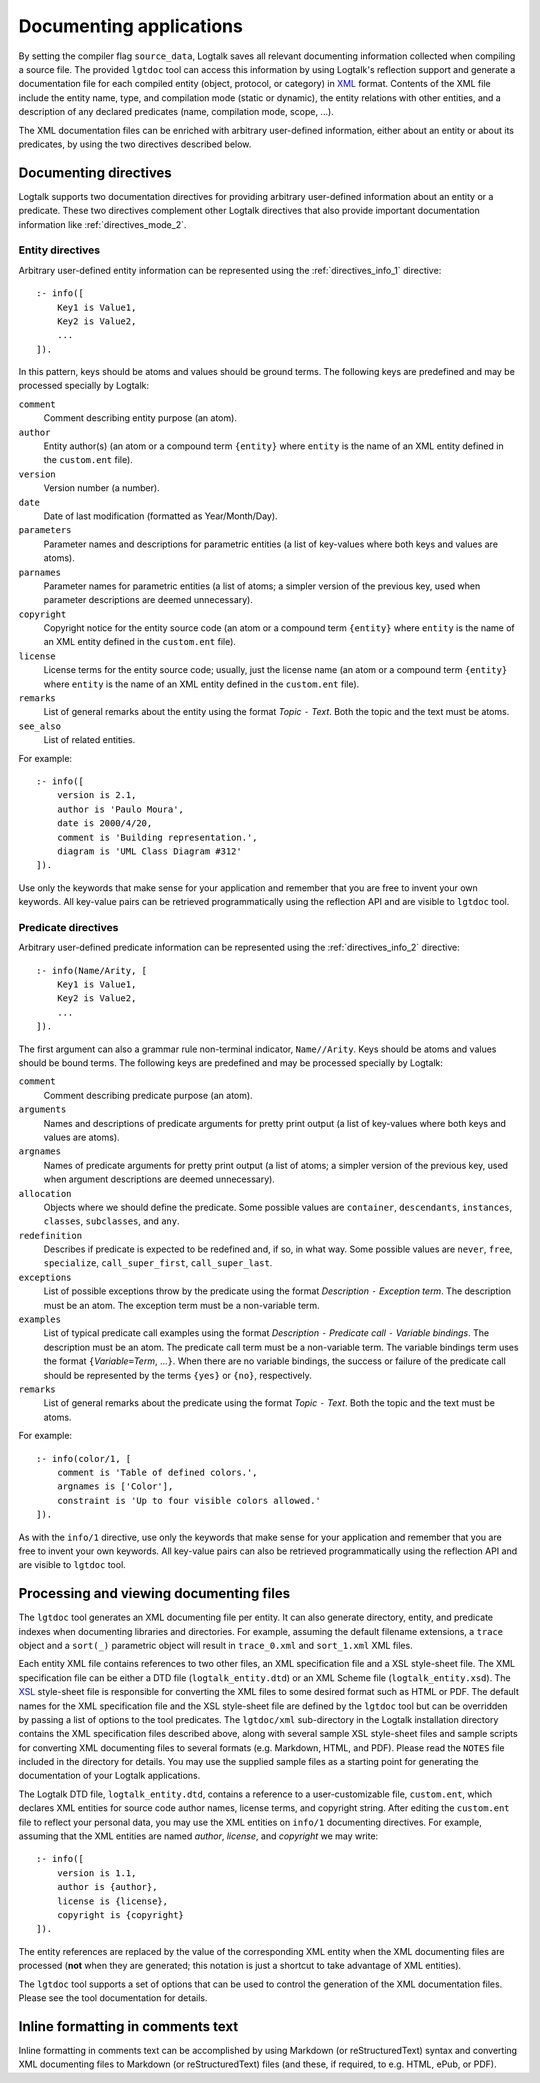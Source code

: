 ..
   This file is part of Logtalk <https://logtalk.org/>  
   Copyright 1998-2018 Paulo Moura <pmoura@logtalk.org>

   Licensed under the Apache License, Version 2.0 (the "License");
   you may not use this file except in compliance with the License.
   You may obtain a copy of the License at

       http://www.apache.org/licenses/LICENSE-2.0

   Unless required by applicable law or agreed to in writing, software
   distributed under the License is distributed on an "AS IS" BASIS,
   WITHOUT WARRANTIES OR CONDITIONS OF ANY KIND, either express or implied.
   See the License for the specific language governing permissions and
   limitations under the License.


.. _documenting_documenting:

========================
Documenting applications
========================

By setting the compiler flag ``source_data``, Logtalk saves all relevant
documenting information collected when compiling a source file. The
provided ``lgtdoc`` tool can access this information by using Logtalk's
reflection support and generate a documentation file for each compiled
entity (object, protocol, or category) in
`XML <http://www.w3.org/XML/>`__ format. Contents of the XML file
include the entity name, type, and compilation mode (static or dynamic),
the entity relations with other entities, and a description of any
declared predicates (name, compilation mode, scope, ...).

The XML documentation files can be enriched with arbitrary user-defined
information, either about an entity or about its predicates, by using
the two directives described below.

.. _documenting_directives:

Documenting directives
----------------------

Logtalk supports two documentation directives for providing arbitrary
user-defined information about an entity or a predicate. These two
directives complement other Logtalk directives that also provide
important documentation information like :ref:`directives_mode_2`.

.. _documenting_entity:

Entity directives
~~~~~~~~~~~~~~~~~

Arbitrary user-defined entity information can be represented using the
:ref:`directives_info_1` directive:

::

   :- info([
       Key1 is Value1,
       Key2 is Value2,
       ...
   ]).

In this pattern, keys should be atoms and values should be ground terms.
The following keys are predefined and may be processed specially by
Logtalk:

``comment``
   Comment describing entity purpose (an atom).
``author``
   Entity author(s) (an atom or a compound term ``{entity}`` where
   ``entity`` is the name of an XML entity defined in the ``custom.ent``
   file).
``version``
   Version number (a number).
``date``
   Date of last modification (formatted as Year/Month/Day).
``parameters``
   Parameter names and descriptions for parametric entities (a list of
   key-values where both keys and values are atoms).
``parnames``
   Parameter names for parametric entities (a list of atoms; a simpler
   version of the previous key, used when parameter descriptions are
   deemed unnecessary).
``copyright``
   Copyright notice for the entity source code (an atom or a compound
   term ``{entity}`` where ``entity`` is the name of an XML entity
   defined in the ``custom.ent`` file).
``license``
   License terms for the entity source code; usually, just the license
   name (an atom or a compound term ``{entity}`` where ``entity`` is the
   name of an XML entity defined in the ``custom.ent`` file).
``remarks``
   List of general remarks about the entity using the format *Topic*
   ``-`` *Text*. Both the topic and the text must be atoms.
``see_also``
   List of related entities.

For example:

::

   :- info([
       version is 2.1,
       author is 'Paulo Moura',
       date is 2000/4/20,
       comment is 'Building representation.',
       diagram is 'UML Class Diagram #312'
   ]).

Use only the keywords that make sense for your application and remember
that you are free to invent your own keywords. All key-value pairs can
be retrieved programmatically using the reflection API and are visible
to ``lgtdoc`` tool.

.. _documenting_predicate:

Predicate directives
~~~~~~~~~~~~~~~~~~~~

Arbitrary user-defined predicate information can be represented using
the :ref:`directives_info_2` directive:

::

   :- info(Name/Arity, [
       Key1 is Value1,
       Key2 is Value2,
       ...
   ]).

The first argument can also a grammar rule non-terminal indicator,
``Name//Arity``. Keys should be atoms and values should be bound terms.
The following keys are predefined and may be processed specially by
Logtalk:

``comment``
   Comment describing predicate purpose (an atom).
``arguments``
   Names and descriptions of predicate arguments for pretty print output
   (a list of key-values where both keys and values are atoms).
``argnames``
   Names of predicate arguments for pretty print output (a list of
   atoms; a simpler version of the previous key, used when argument
   descriptions are deemed unnecessary).
``allocation``
   Objects where we should define the predicate. Some possible values
   are ``container``, ``descendants``, ``instances``, ``classes``,
   ``subclasses``, and ``any``.
``redefinition``
   Describes if predicate is expected to be redefined and, if so, in
   what way. Some possible values are ``never``, ``free``,
   ``specialize``, ``call_super_first``, ``call_super_last``.
``exceptions``
   List of possible exceptions throw by the predicate using the format
   *Description* ``-`` *Exception term*. The description must be an
   atom. The exception term must be a non-variable term.
``examples``
   List of typical predicate call examples using the format
   *Description* ``-`` *Predicate call* ``-`` *Variable bindings*. The
   description must be an atom. The predicate call term must be a
   non-variable term. The variable bindings term uses the format
   ``{``\ *Variable*\ ``=``\ *Term*, ...\ ``}``. When there are no
   variable bindings, the success or failure of the predicate call
   should be represented by the terms ``{yes}`` or ``{no}``,
   respectively.
``remarks``
   List of general remarks about the predicate using the format *Topic*
   ``-`` *Text*. Both the topic and the text must be atoms.

For example:

::

   :- info(color/1, [
       comment is 'Table of defined colors.',
       argnames is ['Color'],
       constraint is 'Up to four visible colors allowed.'
   ]).

As with the ``info/1`` directive, use only the keywords that make sense
for your application and remember that you are free to invent your own
keywords. All key-value pairs can also be retrieved programmatically
using the reflection API and are visible to ``lgtdoc`` tool.

.. _documenting_processing:

Processing and viewing documenting files
----------------------------------------

The ``lgtdoc`` tool generates an XML documenting file per entity. It can
also generate directory, entity, and predicate indexes when documenting
libraries and directories. For example, assuming the default filename
extensions, a ``trace`` object and a ``sort(_)`` parametric object will
result in ``trace_0.xml`` and ``sort_1.xml`` XML files.

Each entity XML file contains references to two other files, an XML
specification file and a XSL style-sheet file. The XML specification
file can be either a DTD file (``logtalk_entity.dtd``) or an XML Scheme
file (``logtalk_entity.xsd``). The
`XSL <http://www.w3.org/Style/XSL/>`__ style-sheet file is responsible
for converting the XML files to some desired format such as HTML or PDF.
The default names for the XML specification file and the XSL style-sheet
file are defined by the ``lgtdoc`` tool but can be overridden by passing a
list of options to the tool predicates. The ``lgtdoc/xml`` sub-directory
in the Logtalk installation directory contains the XML specification
files described above, along with several sample XSL style-sheet files
and sample scripts for converting XML documenting files to several
formats (e.g. Markdown, HTML, and PDF). Please read the ``NOTES`` file
included in the directory for details. You may use the supplied sample
files as a starting point for generating the documentation of your
Logtalk applications.

The Logtalk DTD file, ``logtalk_entity.dtd``, contains a reference to a
user-customizable file, ``custom.ent``, which declares XML entities for
source code author names, license terms, and copyright string. After
editing the ``custom.ent`` file to reflect your personal data, you may
use the XML entities on ``info/1`` documenting directives. For example,
assuming that the XML entities are named *author*, *license*, and
*copyright* we may write:

::

   :- info([
       version is 1.1,
       author is {author},
       license is {license},
       copyright is {copyright}
   ]).

The entity references are replaced by the value of the corresponding XML
entity when the XML documenting files are processed (**not** when they
are generated; this notation is just a shortcut to take advantage of XML
entities).

The ``lgtdoc`` tool supports a set of options that can be used to
control the generation of the XML documentation files. Please see the
tool documentation for details.

.. _documenting_formatting:

Inline formatting in comments text
----------------------------------

Inline formatting in comments text can be accomplished by using Markdown
(or reStructuredText) syntax and converting XML documenting files to
Markdown (or reStructuredText) files (and these, if required, to e.g. HTML,
ePub, or PDF).
